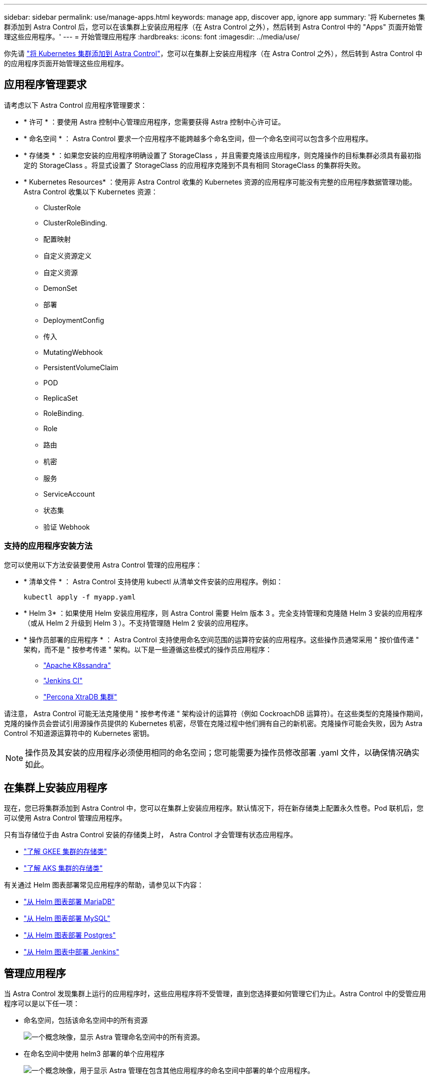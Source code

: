 ---
sidebar: sidebar 
permalink: use/manage-apps.html 
keywords: manage app, discover app, ignore app 
summary: '将 Kubernetes 集群添加到 Astra Control 后，您可以在该集群上安装应用程序（在 Astra Control 之外），然后转到 Astra Control 中的 "Apps" 页面开始管理这些应用程序。' 
---
= 开始管理应用程序
:hardbreaks:
:icons: font
:imagesdir: ../media/use/


你先请 link:../get-started/add-first-cluster.html["将 Kubernetes 集群添加到 Astra Control"]，您可以在集群上安装应用程序（在 Astra Control 之外），然后转到 Astra Control 中的应用程序页面开始管理这些应用程序。



== 应用程序管理要求

请考虑以下 Astra Control 应用程序管理要求：

* * 许可 * ：要使用 Astra 控制中心管理应用程序，您需要获得 Astra 控制中心许可证。
* * 命名空间 * ： Astra Control 要求一个应用程序不能跨越多个命名空间，但一个命名空间可以包含多个应用程序。
* * 存储类 * ：如果您安装的应用程序明确设置了 StorageClass ，并且需要克隆该应用程序，则克隆操作的目标集群必须具有最初指定的 StorageClass 。将显式设置了 StorageClass 的应用程序克隆到不具有相同 StorageClass 的集群将失败。
* * Kubernetes Resources* ：使用非 Astra Control 收集的 Kubernetes 资源的应用程序可能没有完整的应用程序数据管理功能。Astra Control 收集以下 Kubernetes 资源：
+
** ClusterRole
** ClusterRoleBinding.
** 配置映射
** 自定义资源定义
** 自定义资源
** DemonSet
** 部署
** DeploymentConfig
** 传入
** MutatingWebhook
** PersistentVolumeClaim
** POD
** ReplicaSet
** RoleBinding.
** Role
** 路由
** 机密
** 服务
** ServiceAccount
** 状态集
** 验证 Webhook






=== 支持的应用程序安装方法

您可以使用以下方法安装要使用 Astra Control 管理的应用程序：

* * 清单文件 * ： Astra Control 支持使用 kubectl 从清单文件安装的应用程序。例如：
+
[listing]
----
kubectl apply -f myapp.yaml
----
* * Helm 3* ：如果使用 Helm 安装应用程序，则 Astra Control 需要 Helm 版本 3 。完全支持管理和克隆随 Helm 3 安装的应用程序（或从 Helm 2 升级到 Helm 3 ）。不支持管理随 Helm 2 安装的应用程序。
* * 操作员部署的应用程序 * ： Astra Control 支持使用命名空间范围的运算符安装的应用程序。这些操作员通常采用 " 按价值传递 " 架构，而不是 " 按参考传递 " 架构。以下是一些遵循这些模式的操作员应用程序：
+
** https://github.com/k8ssandra/cass-operator/tree/v1.7.1["Apache K8ssandra"^]
** https://github.com/jenkinsci/kubernetes-operator["Jenkins CI"^]
** https://github.com/percona/percona-xtradb-cluster-operator["Percona XtraDB 集群"^]




请注意， Astra Control 可能无法克隆使用 " 按参考传递 " 架构设计的运算符（例如 CockroachDB 运算符）。在这些类型的克隆操作期间，克隆的操作员会尝试引用源操作员提供的 Kubernetes 机密，尽管在克隆过程中他们拥有自己的新机密。克隆操作可能会失败，因为 Astra Control 不知道源运算符中的 Kubernetes 密钥。


NOTE: 操作员及其安装的应用程序必须使用相同的命名空间；您可能需要为操作员修改部署 .yaml 文件，以确保情况确实如此。



== 在集群上安装应用程序

现在，您已将集群添加到 Astra Control 中，您可以在集群上安装应用程序。默认情况下，将在新存储类上配置永久性卷。Pod 联机后，您可以使用 Astra Control 管理应用程序。

只有当存储位于由 Astra Control 安装的存储类上时， Astra Control 才会管理有状态应用程序。

* link:../learn/choose-class-and-size.html["了解 GKEE 集群的存储类"]
* link:../learn/azure-storage.html["了解 AKS 集群的存储类"]


有关通过 Helm 图表部署常见应用程序的帮助，请参见以下内容：

* link:../solutions/mariadb-deploy-from-helm-chart.html["从 Helm 图表部署 MariaDB"]
* link:../solutions/mysql-deploy-from-helm-chart.html["从 Helm 图表部署 MySQL"]
* link:../solutions/postgres-deploy-from-helm-chart.html["从 Helm 图表部署 Postgres"]
* link:../solutions/jenkins-deploy-from-helm-chart.html["从 Helm 图表中部署 Jenkins"]




== 管理应用程序

当 Astra Control 发现集群上运行的应用程序时，这些应用程序将不受管理，直到您选择要如何管理它们为止。Astra Control 中的受管应用程序可以是以下任一项：

* 命名空间，包括该命名空间中的所有资源
+
image:diagram-managed-app1.png["一个概念映像，显示 Astra 管理命名空间中的所有资源。"]

* 在命名空间中使用 helm3 部署的单个应用程序
+
image:diagram-managed-app2.png["一个概念映像，用于显示 Astra 管理在包含其他应用程序的命名空间中部署的单个应用程序。"]

* 命名空间中一组通过 Kubernetes 标签（在 Astra Control 中称为 _custom app_ ）标识的资源
+
image:diagram-managed-app3.png["一个概念映像，显示 Astra 根据 Kubernetes 标签管理自定义应用程序。"]



以下各节介绍如何使用这些选项管理应用程序。



=== 按命名空间管理应用程序

" 应用程序 " 页面的 * 已发现 * 部分显示命名空间以及这些命名空间中 Helm 安装的应用程序或自定义标记的应用程序。您可以选择单独管理每个应用程序，也可以选择在命名空间级别管理每个应用程序。这一切都可以细化到数据保护操作所需的粒度级别。

例如，您可能希望为 "Maria" 设置一个每周节奏的备份策略，但您可能需要比该策略更频繁地备份 "MariaDB" （位于同一命名空间中）。根据这些需求，您需要单独管理应用程序，而不是在一个命名空间下进行管理。

虽然 Astra Control 允许您单独管理层次结构的两个级别（命名空间和该命名空间中的应用程序），但最佳做法是选择一个或另一个。如果在命名空间和应用程序级别同时执行操作，则在 Astra Control 中执行的操作可能会失败。

.步骤
. 选择 * 应用程序 * ，然后选择 * 已发现 * 。
+
image:screenshot-app-discovery.gif["\"Apps\" 页面的屏幕截图，其中显示了 \"Discovered \" 选项卡。"]

. 查看已发现的命名空间列表并展开命名空间以查看应用程序和关联资源。
+
Astra Control 会在命名空间中显示 Helm 应用程序和自定义标记的应用程序。如果 Helm 标签可用，则会使用标记图标来指定这些标签。

+
以下是一个命名空间中包含两个应用程序的示例：

+
image:screenshot-group.gif["应用程序页面的屏幕截图，其中扩展了一个命名空间，以显示该命名空间中的两个应用程序。"]

. 确定是单独管理每个应用程序，还是在命名空间级别管理每个应用程序。
. 在层次结构中的所需级别，选择 * 操作 * 列中的下拉列表，然后选择 * 管理 * 。
+
image:screenshot-app-manage.gif["应用程序页面中展开的下拉列表的屏幕截图，您可以在其中选择管理或忽略命名空间或应用程序。"]

. 如果您不想管理某个应用程序，请选择所需应用程序的 * 操作 * 列中的下拉列表，然后选择 * 忽略 * 。
+
例如，如果您希望同时管理 "Jenkins " 命名空间下的所有应用程序，以便它们具有相同的快照和备份策略，则可以管理此命名空间并忽略此命名空间中的应用程序：

+
image:screenshot-app-manage-and-ignore.gif["应用程序页面中展开的下拉列表的屏幕截图，您可以在其中选择管理或忽略命名空间或应用程序。"]



您选择管理的应用程序现在可从 * 受管 * 选项卡访问。任何被忽略的应用程序都将移至 * 已忽略 * 选项卡。理想情况下， " 已发现 " 选项卡将显示零个应用程序，以便在安装新应用程序后更容易找到和管理这些应用程序。



=== 按 Kubernetes 标签管理应用程序

Astra Control 在应用程序页面顶部包含一个名为 * 定义自定义应用程序 * 的操作。您可以使用此操作管理使用 Kubernetes 标签标识的应用程序。 link:../learn/define-custom-app.html["了解有关通过 Kubernetes 标签定义应用程序的更多信息"]。

.步骤
. 选择 * 应用程序 > 定义自定义应用程序 * 。
. 在 * 定义自定义应用程序 * 对话框中，提供管理该应用程序所需的信息：
+
.. * 新建应用程序 * ：输入应用程序的显示名称。
.. * 集群 * ：选择应用程序所在的集群。
.. * 命名空间： * 选择应用程序的命名空间。
.. * 标签： * 输入标签或从以下资源中选择标签。
.. * 选定资源 * ：查看和管理要保护的选定 Kubernetes 资源（ Pod ，机密，永久性卷等）。
+
以下是一个示例：

+
image:screenshot-selected-resources.gif["您可以保护的资源的屏幕截图，例如配置映射和永久性卷声明。"]

+
*** 通过展开资源并选择标签数量来查看可用标签。
+
image:screenshot-view-labels.gif["一个屏幕截图，显示已展开的资源以及该资源的标签数量。"]

*** 选择一个标签。
+
image:screenshot-select-label.gif["屏幕截图显示了选择标签数量后可以从中选择的标签列表。"]

+
选择标签后，它将显示在 * 标签 * 字段中。Astra Control 还会更新 * 未选定资源 * 部分，以显示与选定标签不匹配的资源。



.. * 未选择资源 * ：验证您不想保护的应用程序资源。
+
image:screenshot-selected-label.gif["从 \" 资源 \" 窗格中选择标签后，屏幕截图将在 \" 标签 \" 字段中显示标签。"]



. 选择 * 定义自定义应用程序 * 。


使用 Astra Control 可以管理应用程序。现在，您可以在 * 受管 * 选项卡中找到它。



== 系统应用程序如何？

Astra Control 还会发现 Kubernetes 集群上运行的系统应用程序。您可以通过筛选应用程序列表来查看这些应用程序。

image:screenshot-system-apps.gif["屏幕截图显示了在应用程序屏幕中选择所有集群时可用的显示系统应用程序选项。"]

默认情况下，我们不会向您显示这些系统应用程序，因为您很少需要备份这些应用程序。
